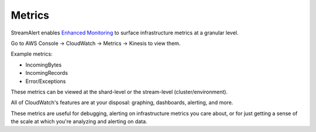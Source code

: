 Metrics
=======

StreamAlert enables `Enhanced Monitoring`_ to surface infrastructure metrics at a granular level.

.. _Enhanced Monitoring: https://docs.aws.amazon.com/kinesis/latest/APIReference/API_EnableEnhancedMonitoring.html

Go to AWS Console -> CloudWatch -> Metrics -> Kinesis to view them.

Example metrics:

* IncomingBytes
* IncomingRecords
* Error/Exceptions

These metrics can be viewed at the shard-level or the stream-level (cluster/environment).

All of CloudWatch's features are at your disposal: graphing, dashboards, alerting, and more.

These metrics are useful for debugging, alerting on infrastructure metrics you care about, or for just getting a sense of the scale at which you're analyzing and alerting on data.

